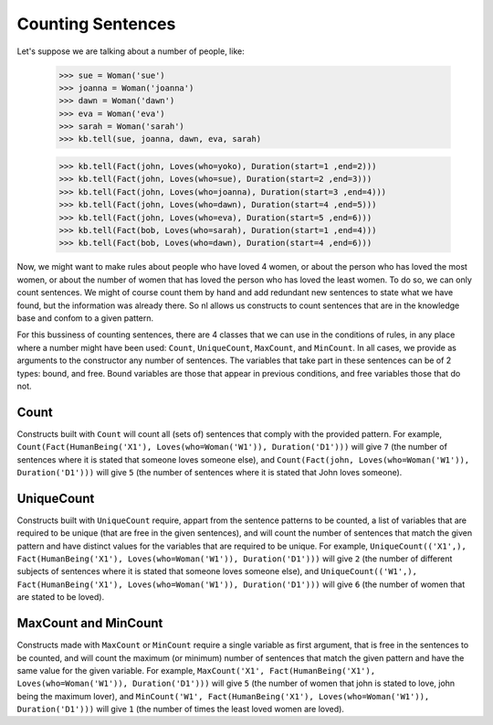 
Counting Sentences
==================

Let's suppose we are talking about a number of people, like:

  >>> sue = Woman('sue')
  >>> joanna = Woman('joanna')
  >>> dawn = Woman('dawn')
  >>> eva = Woman('eva')
  >>> sarah = Woman('sarah')
  >>> kb.tell(sue, joanna, dawn, eva, sarah)

  >>> kb.tell(Fact(john, Loves(who=yoko), Duration(start=1 ,end=2)))
  >>> kb.tell(Fact(john, Loves(who=sue), Duration(start=2 ,end=3)))
  >>> kb.tell(Fact(john, Loves(who=joanna), Duration(start=3 ,end=4)))
  >>> kb.tell(Fact(john, Loves(who=dawn), Duration(start=4 ,end=5)))
  >>> kb.tell(Fact(john, Loves(who=eva), Duration(start=5 ,end=6)))
  >>> kb.tell(Fact(bob, Loves(who=sarah), Duration(start=1 ,end=4)))
  >>> kb.tell(Fact(bob, Loves(who=dawn), Duration(start=4 ,end=6)))

Now, we might want to make rules about people who have loved 4 women, or about the person who has loved the most women, or about the number of women that has loved the person who has loved the least women. To do so, we can only count sentences. We might of course count them by hand and add redundant new sentences to state what we have found, but the information was already there. So nl allows us constructs to count sentences that are in the knowledge base and confom to a given pattern.

For this bussiness of counting sentences, there are 4 classes that we can use in the conditions of rules, in any place where a number might have been used: ``Count``, ``UniqueCount``, ``MaxCount``, and ``MinCount``. In all cases, we provide as arguments to the constructor any number of sentences. The variables that take part in these sentences can be of 2 types: bound, and free. Bound variables are those that appear in previous conditions, and free variables those that do not.

Count
-----

Constructs built with ``Count`` will count all (sets of) sentences that comply with the provided pattern. For example, ``Count(Fact(HumanBeing('X1'), Loves(who=Woman('W1')), Duration('D1')))`` will give ``7`` (the number of sentences where it is stated that someone loves someone else), and ``Count(Fact(john, Loves(who=Woman('W1')), Duration('D1')))`` will give ``5`` (the number of sentences where it is stated that John loves someone).

UniqueCount
-----------

Constructs built with ``UniqueCount`` require, appart from the sentence patterns to be counted, a list of variables that are required to be unique (that are free in the given sentences), and will count the number of sentences that match the given pattern and have distinct values for the variables that are required to be unique. For example, ``UniqueCount(('X1',), Fact(HumanBeing('X1'), Loves(who=Woman('W1')), Duration('D1')))`` will give ``2`` (the number of different subjects of sentences where it is stated that someone loves someone else), and ``UniqueCount(('W1',), Fact(HumanBeing('X1'), Loves(who=Woman('W1')), Duration('D1')))`` will give ``6`` (the number of women that are stated to be loved).

MaxCount and MinCount
---------------------

Constructs made with ``MaxCount`` or ``MinCount`` require a single variable as first argument, that is free in the sentences to be counted, and will count the maximum (or minimum) number of sentences that match the given pattern and have the same value for the given variable. For example, ``MaxCount('X1', Fact(HumanBeing('X1'), Loves(who=Woman('W1')), Duration('D1')))`` will give ``5`` (the number of women that john is stated to love, john being the maximum lover), and ``MinCount('W1', Fact(HumanBeing('X1'), Loves(who=Woman('W1')), Duration('D1')))`` will give ``1`` (the number of times the least loved women are loved).

